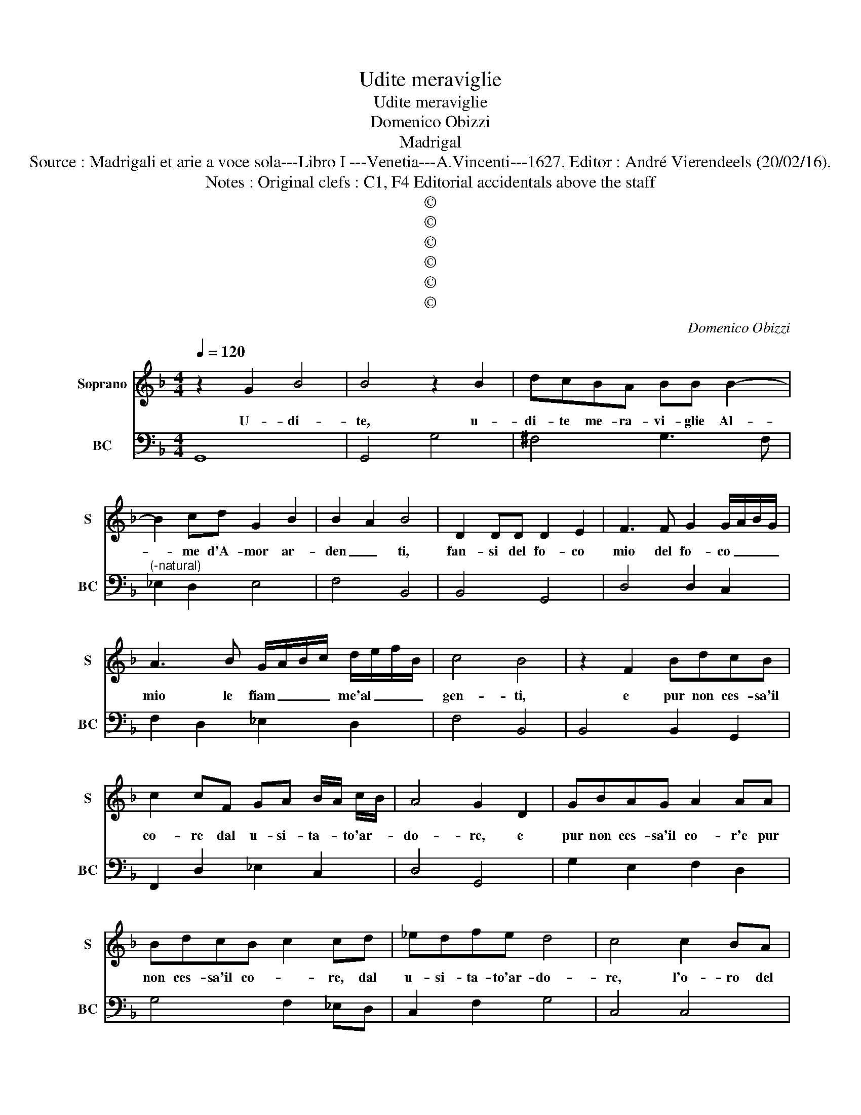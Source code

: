 X:1
T:Udite meraviglie
T:Udite meraviglie
T:Domenico Obizzi
T:Madrigal
T:Source : Madrigali et arie a voce sola---Libro I ---Venetia---A.Vincenti---1627. Editor : André Vierendeels (20/02/16).
T:Notes : Original clefs : C1, F4 Editorial accidentals above the staff
T:©
T:©
T:©
T:©
T:©
T:©
C:Domenico Obizzi
Z:©
%%score 1 2
L:1/8
Q:1/4=120
M:4/4
K:F
V:1 treble nm="Soprano" snm="S"
V:2 bass nm="BC" snm="BC"
V:1
 z2 G2 B4 | B4 z2 B2 | dcBA BB B2- | B2 cd G2 B2 | B2 A2 B4 | D2 DD D2 E2 | F3 F G2 G/A/B/G/ | %7
w: U- di-|te, u-|di- te me- ra- vi- glie Al-|* me d'A- mor ar-|den _ ti,|fan- si del fo- co|mio del fo- co _ _ _|
 A3 B G/A/B/c/ d/e/f/B/ | c4 B4 | z2 F2 BdcB | c2 cF GA B/A/ c/B/ | A4 G2 D2 | GBAG A2 AA | %13
w: mio le fiam _ _ _ me'al _ _ _|gen- ti,|e pur non ces- sa'il|co- re dal u- si- ta- * to'ar- *|do- re, e|pur non ces- sa'il co- r'e pur|
 BdcB c2 cd | _edfe d4 | c4 c2 BA | B2 c/B/A/G/ A2 AF | GABc A4 | G4 z2 B/A/B/c/ | d2 c4 Bc | %20
w: non ces- sa'il co- * re, dal|u- si- ta- to'ar- do-|re, l'o- ro del|bion- do _ _ _ cri- ne, si|co- pre di pru- i-|ne, e _ _ _|pur tan- to mi|
 AA A4 GA | F/E/D/E/ F/E/F/G/ A/G/A/B/ c/B/c/F/ | G4 G4 | c2 BA B2 A/B/c/B/ | A4 G2 G/F/G/A/ | %25
w: leg- ga, tan- to mi|leg- * * * ga'in- * * * ar- * * * gen- * * *|ya- to,|quan- to leg- go- mi'au- * * *|ra- to, e _ _ _|
 B2 B4 AG | FE FG AB cF | G4 G4 | G2 FE F2 D2 | d2 cB c2 A/B/c/F/ | G4 F4 | z2 CC F2 GG | %32
w: pur tan- to mi|leg- * ga'in- * ar- * gen- *|ta- to,|quan- to leg- go- mi,|quan- to leg- go- mi'au- * * *|ra- to,|e quel sol ch'a- do|
 AG G>F G4 | G2 G/A/B/G/ c2 BA | B2 c/d/_e/c/ d2 D/E/F/D/ | G2 FE F2 G/A/B/G/ | A3 A BA GF | %37
w: rai nel' o- ri- en-|te, a- * * * mo, i- do-|la- tr'an- * * * cor, a- * * *|mo, i- do- la- tr'an- * * *|cor ne l'oc- * ci- *|
 E4 D2 A/B/c/A/ | d2 cB c2 A/B/c/A/ | B2 d2 c2 B2 | A4 G2 G/A/B/G/ | c2 BA B2 c/d/_e/c/ | %42
w: den- te, a- * * *|mo, i- do- la- tr'an- * * *|cor ne l'oc- ci-|den- te, a- * * *|mo, i- do- la- tr'an- * * *|
"^Passeggio" d4 D4 | E4 G4 | G6 ^F2 | G8 |] %46
w: cor ne|l'oc- ci-|den- *|te.|
V:2
 G,,8 | G,,4 G,4 | ^F,4 G,3 F, |"^(-natural)" _E,2 D,2 E,4 | F,4 B,,4 | B,,4 G,,4 | D,4 D,2 C,2 | %7
 F,2 D,2 _E,2 D,2 | F,4 B,,4 | B,,4 B,,2 G,,2 | F,,2 D,2 _E,2 C,2 | D,4 G,,4 | G,2 E,2 F,2 D,2 | %13
 G,4 F,2 _E,D, | C,2 F,2 G,4 | C,4 C,4 | D,2 E,2 F,2 D,2 | _E,2 C,2 D,4 | G,,4 G,4 | B,2 A,2 G,4 | %20
 F,4 E,4 | D,2 E,2 F,2 D,2 | C,4 C,4 | C,2 D,2 G,,2 C,2 | D,4 G,,4 | G,,3 A,, B,,2 C,2 | %26
 D,2 E,2 F,2 D,2 | C,4 C,4 | C,4 D,3 C, | B,,4 F,,2 A,,2 | B,,2 C,2 F,,4 | F,,4 F,2 E,2 | %32
 F,2 D,2 C,4 | C,4 C,2 D,2 | G,,2 A,,2 B,,4 | B,,2 C,2 D,2 E,2 | F,2 D,2 G,2 G,,2 | A,,4 D,4 | %38
 D,4 E,2 ^F,2 | G,2 B,,2 C,4 | D,4 G,,2 G,2 | E,2 ^F,2 G,2 A,2 | B,4 B,,4 | C,4 _E,4 | D,8 | %45
 G,,8 |] %46

